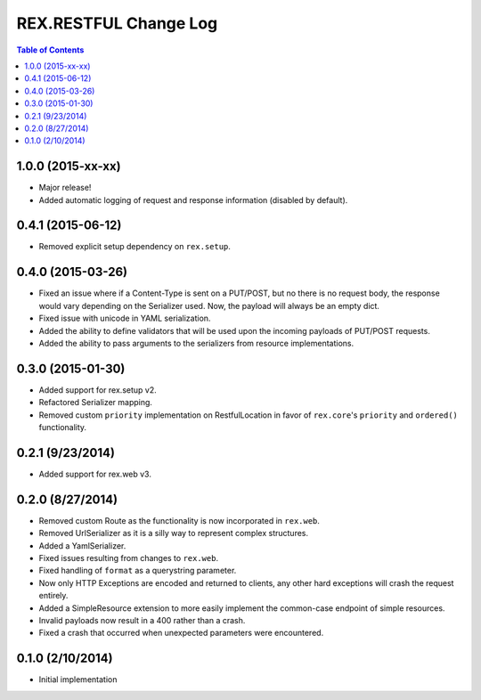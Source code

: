 **********************
REX.RESTFUL Change Log
**********************

.. contents:: Table of Contents


1.0.0 (2015-xx-xx)
==================

* Major release!
* Added automatic logging of request and response information (disabled by
  default).


0.4.1 (2015-06-12)
==================

* Removed explicit setup dependency on ``rex.setup``.


0.4.0 (2015-03-26)
==================

* Fixed an issue where if a Content-Type is sent on a PUT/POST, but no there is
  no request body, the response would vary depending on the Serializer used.
  Now, the payload will always be an empty dict.
* Fixed issue with unicode in YAML serialization.
* Added the ability to define validators that will be used upon the incoming
  payloads of PUT/POST requests.
* Added the ability to pass arguments to the serializers from resource
  implementations.


0.3.0 (2015-01-30)
==================

* Added support for rex.setup v2.
* Refactored Serializer mapping.
* Removed custom ``priority`` implementation on RestfulLocation in favor of
  ``rex.core``'s ``priority`` and ``ordered()`` functionality.


0.2.1 (9/23/2014)
=================

* Added support for rex.web v3.


0.2.0 (8/27/2014)
=================

* Removed custom Route as the functionality is now incorporated in ``rex.web``.
* Removed UrlSerializer as it is a silly way to represent complex structures.
* Added a YamlSerializer.
* Fixed issues resulting from changes to ``rex.web``.
* Fixed handling of ``format`` as a querystring parameter.
* Now only HTTP Exceptions are encoded and returned to clients, any other hard
  exceptions will crash the request entirely.
* Added a SimpleResource extension to more easily implement the common-case
  endpoint of simple resources.
* Invalid payloads now result in a 400 rather than a crash.
* Fixed a crash that occurred when unexpected parameters were encountered.


0.1.0 (2/10/2014)
=================

* Initial implementation

